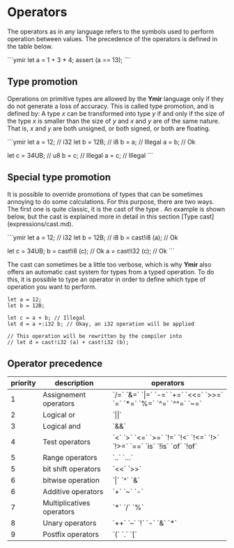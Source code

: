 * Operators

The operators as in any language refers to the symbols used to perform operation between values.
The precedence of the operators is defined in the table below.

```ymir
let a = 1 + 3 * 4;
assert (a == 13);
```

** Type promotion

Operations on primitive types are allowed by the **Ymir** language
only if they do not generate a loss of accuracy. This is called type
promotion, and is defined by: A type /x/ can be transformed into type
/y/ if and only if the size of the type /x/ is smaller than the size
of /y/ and /x/ and /y/ are of the same nature. That is, /x/ and /y/
are both unsigned, or both signed, or both are floating.

```ymir
let a = 12; // i32
let b = 12B; // i8
b = a; // Illegal
a = b; // Ok

let c = 34UB; // u8
b = c; // Illegal
a = c; // Illegal
```

** Special type promotion


It is possible to override promotions of types that can be
sometimes annoying to do some calculations. For this purpose, there are
two ways. The first one is quite classic, it is the cast of the type
. An example is shown below, but the cast is explained more in
detail in this section [Type cast](expressions/cast.md).

```ymir
let a = 12; // i32
let b = 12B; // i8
b = cast!i8 (a); // Ok

let c = 34UB;
b = cast!i8 (c); // Ok
a = cast!i32 (c); // Ok
```

The cast can sometimes be a little too verbose, which is why **Ymir**
also offers an automatic cast system for types from a typed
operation. To do this, it is possible to type an operator in order to
define which type of operation you want to perform.

#+BEGIN_SRC ymir
let a = 12;
let b = 12B;

let c = a + b; // Illegal
let d = a +:i32 b; // Okay, an i32 operation will be applied

// This operation will be rewritten by the compiler into
// let d = cast!i32 (a) + cast!i32 (b); 
#+END_SRC

** Operator precedence 

| priority | description | operators |
|---+---+---|
| 1 | Assignement operators | `/=` `&=` `\vert=` `-=` `+=` `<<=` `>>=` `=` `*=` `%=` `^=` `^^=` `~=` |
| 2 | Logical or | `\vert\vert` | 
| 3 | Logical and | `&&` | 
| 4 | Test operators | `<` `>` `<=` `>=` `!=` `!<` `!<=` `!>` `!>=` `==` `is` `!is` `of` `!of` |
| 5 | Range operators | `..` `...` | 
| 5 | bit shift operators | `<<` `>>` |
| 6 | bitwise operation | `\vert` `^` `&` |
| 6 | Additive operators | `+` `~` `-` |
| 7 | Multiplicatives operators | `*` `/` `%` |
| 8 | Unary operators | `++` `--` `!` `-` `&` `*` |
| 9 | Postfix operators | `(` `.` `[` |


